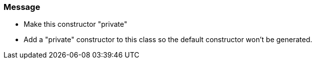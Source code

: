 === Message

* Make this constructor "private"
* Add a "private" constructor to this class so the default constructor won't be generated.

